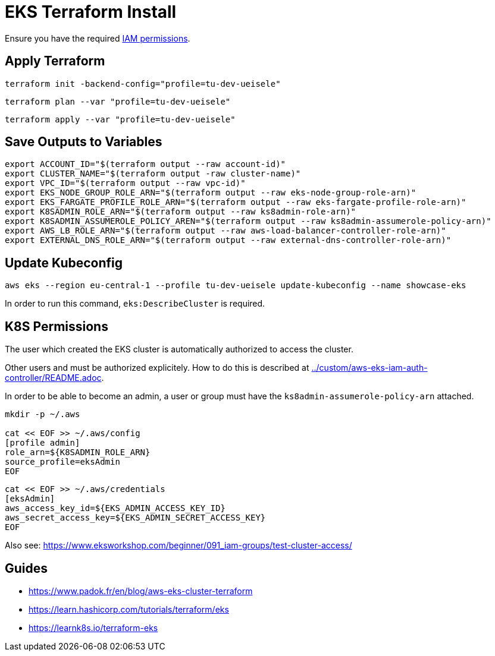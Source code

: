 = EKS Terraform Install

Ensure you have the required link:required-iam-policy.json[IAM permissions].

== Apply Terraform

[source,bash]
----
terraform init -backend-config="profile=tu-dev-ueisele"
----

[source,bash]
----
terraform plan --var "profile=tu-dev-ueisele"
----

[source,bash]
----
terraform apply --var "profile=tu-dev-ueisele"
----

== Save Outputs to Variables

[source,bash]
----
export ACCOUNT_ID="$(terraform output --raw account-id)"
export CLUSTER_NAME="$(terraform output -raw cluster-name)"
export VPC_ID="$(terraform output --raw vpc-id)"
export EKS_NODE_GROUP_ROLE_ARN="$(terraform output --raw eks-node-group-role-arn)"
export EKS_FARGATE_PROFILE_ROLE_ARN="$(terraform output --raw eks-fargate-profile-role-arn)"
export K8SADMIN_ROLE_ARN="$(terraform output --raw ks8admin-role-arn)"
export K8SADMIN_ASSUMEROLE_POLICY_AREN="$(terraform output --raw ks8admin-assumerole-policy-arn)"
export AWS_LB_ROLE_ARN="$(terraform output --raw aws-load-balancer-controller-role-arn)"
export EXTERNAL_DNS_ROLE_ARN="$(terraform output --raw external-dns-controller-role-arn)"
----

== Update Kubeconfig

[source,bash]
----
aws eks --region eu-central-1 --profile tu-dev-ueisele update-kubeconfig --name showcase-eks
----

In order to run this command, `eks:DescribeCluster` is required.

== K8S Permissions

The user which created the EKS cluster is automatically authorized to access the cluster.

Other users and must be authorized explicitely. How to do this is described at link:../custom/aws-eks-iam-auth-controller/README.adoc[../custom/aws-eks-iam-auth-controller/README.adoc].

In order to be able to become an admin, a user or group must have the `ks8admin-assumerole-policy-arn` attached.

[source,bash]
----
mkdir -p ~/.aws

cat << EOF >> ~/.aws/config
[profile admin]
role_arn=${K8SADMIN_ROLE_ARN}
source_profile=eksAdmin
EOF
----

[source,bash]
----
cat << EOF >> ~/.aws/credentials
[eksAdmin]
aws_access_key_id=${EKS_ADMIN_ACCESS_KEY_ID}
aws_secret_access_key=${EKS_ADMIN_SECRET_ACCESS_KEY}
EOF
----

Also see: https://www.eksworkshop.com/beginner/091_iam-groups/test-cluster-access/

== Guides

* https://www.padok.fr/en/blog/aws-eks-cluster-terraform
* https://learn.hashicorp.com/tutorials/terraform/eks
* https://learnk8s.io/terraform-eks